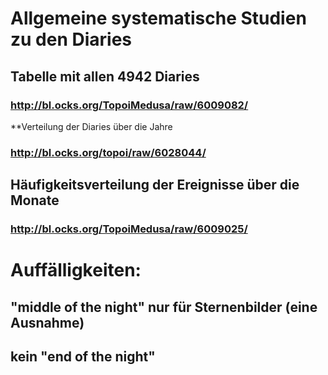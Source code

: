 * Allgemeine systematische Studien zu den Diaries
** Tabelle mit allen 4942 Diaries
*** http://bl.ocks.org/TopoiMedusa/raw/6009082/
**Verteilung der Diaries über die Jahre
*** http://bl.ocks.org/topoi/raw/6028044/

** Häufigkeitsverteilung der Ereignisse über die Monate
*** http://bl.ocks.org/TopoiMedusa/raw/6009025/



* Auffälligkeiten:
** "middle of the night" nur für Sternenbilder (eine Ausnahme)
** kein "end of the night"
